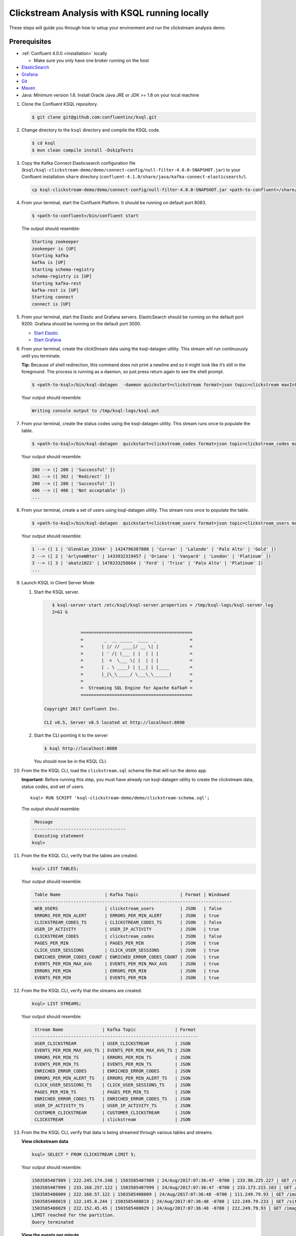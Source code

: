 .. _ksql_clickstream_non_docker:

Clickstream Analysis with KSQL running locally
==============================================

These steps will guide you through how to setup your environment and run
the clickstream analysis demo.

Prerequisites
-------------

-  :ref:`Confluent 4.0.0 <installation>` locally

   -  Make sure you only have one broker running on the host

-  `ElasticSearch <https://www.elastic.co/guide/en/elasticsearch/guide/current/running-elasticsearch.html>`__
-  `Grafana <http://docs.grafana.org/installation/>`__
-  `Git <https://git-scm.com/downloads>`__
-  `Maven <https://maven.apache.org/install.html>`__
-  Java: Minimum version 1.8. Install Oracle Java JRE or JDK >= 1.8 on
   your local machine

1.  Clone the Confluent KSQL repository.

    .. code:: bash

        $ git clone git@github.com:confluentinc/ksql.git

2.  Change directory to the ``ksql`` directory and compile the KSQL
    code.

    .. code:: bash

        $ cd ksql
        $ mvn clean compile install -DskipTests

3.  Copy the Kafka Connect Elasticsearch configuration file
    (``ksql/ksql-clickstream-demo/demo/connect-config/null-filter-4.0.0-SNAPSHOT.jar``)
    to your Confluent installation ``share`` directory
    (``confluent-4.1.0/share/java/kafka-connect-elasticsearch/``).

    .. code:: bash

        cp ksql-clickstream-demo/demo/connect-config/null-filter-4.0.0-SNAPSHOT.jar <path-to-confluent>/share/java/kafka-connect-elasticsearch/

4.  From your terminal, start the Confluent Platform. It should be
    running on default port 8083.

    .. code:: bash

        $ <path-to-confluent>/bin/confluent start

    The output should resemble:

    .. code:: bash

        Starting zookeeper
        zookeeper is [UP]
        Starting kafka
        kafka is [UP]
        Starting schema-registry
        schema-registry is [UP]
        Starting kafka-rest
        kafka-rest is [UP]
        Starting connect
        connect is [UP]

5.  From your terminal, start the Elastic and Grafana servers.
    ElasticSearch should be running on the default port 9200. Grafana
    should be running on the default port 3000.

    -  `Start
       Elastic <https://www.elastic.co/guide/en/elasticsearch/guide/current/running-elasticsearch.html>`__
    -  `Start Grafana <http://docs.grafana.org/installation/>`__

6.  From your terminal, create the clickStream data using the
    ksql-datagen utility. This stream will run continuously until you
    terminate.

    **Tip:** Because of shell redirection, this command does not print a
    newline and so it might look like it’s still in the foreground. The
    process is running as a daemon, so just press return again to see
    the shell prompt.

    .. code:: bash

        $ <path-to-ksql>/bin/ksql-datagen  -daemon quickstart=clickstream format=json topic=clickstream maxInterval=100 iterations=500000

    Your output should resemble:

    .. code:: bash

        Writing console output to /tmp/ksql-logs/ksql.out

7.  From your terminal, create the status codes using the ksql-datagen
    utility. This stream runs once to populate the table.

    .. code:: bash

        $ <path-to-ksql>/bin/ksql-datagen  quickstart=clickstream_codes format=json topic=clickstream_codes maxInterval=20 iterations=100

    Your output should resemble:

    .. code:: bash

        200 --> ([ 200 | 'Successful' ])
        302 --> ([ 302 | 'Redirect' ])
        200 --> ([ 200 | 'Successful' ])
        406 --> ([ 406 | 'Not acceptable' ])
        ...

8.  From your terminal, create a set of users using ksql-datagen
    utility. This stream runs once to populate the table.

    .. code:: bash

        $ <path-to-ksql>/bin/ksql-datagen  quickstart=clickstream_users format=json topic=clickstream_users maxInterval=10 iterations=1000

    Your output should resemble:

    .. code:: bash

        1 --> ([ 1 | 'GlenAlan_23344' | 1424796387808 | 'Curran' | 'Lalonde' | 'Palo Alto' | 'Gold' ])
        2 --> ([ 2 | 'ArlyneW8ter' | 1433932319457 | 'Oriana' | 'Vanyard' | 'London' | 'Platinum' ])
        3 --> ([ 3 | 'akatz1022' | 1478233258664 | 'Ferd' | 'Trice' | 'Palo Alto' | 'Platinum' ])
        ...

9.  Launch KSQL in Client Server Mode

    1. Start the KSQL server.

       .. code:: bash

           $ ksql-server-start /etc/ksql/ksql-server.properties > /tmp/ksql-logs/ksql-server.log
           2>&1 &


                      ===========================================
                      =        _  __ _____  ____  _             =
                      =       | |/ // ____|/ __ \| |            =
                      =       | ' /| (___ | |  | | |            =
                      =       |  <  \___ \| |  | | |            =
                      =       | . \ ____) | |__| | |____        =
                      =       |_|\_\_____/ \___\_\______|       =
                      =                                         =
                      =  Streaming SQL Engine for Apache Kafka® =
                      ===========================================

        Copyright 2017 Confluent Inc.

        CLI v0.5, Server v0.5 located at http://localhost:8090

    2. Start the CLI pointing it to the server

       .. code:: bash

          $ ksql http://localhost:8080

       You should now be in the KSQL CLI.

       .. code:: bash
                       ===========================================
                       =        _  __ _____  ____  _             =
                       =       | |/ // ____|/ __ \| |            =
                       =       | ' /| (___ | |  | | |            =
                       =       |  <  \___ \| |  | | |            =
                       =       | . \ ____) | |__| | |____        =
                       =       |_|\_\_____/ \___\_\______|       =
                       =                                         =
                       =  Streaming SQL Engine for Apache Kafka® =
                       ===========================================

         Copyright 2017 Confluent Inc.

         CLI v0.5, Server v0.5 located at http://localhost:8090

         Having trouble? Type 'help' (case-insensitive) for a rundown of how things work!

         ksql>


10. From the the KSQL CLI, load the ``clickstream.sql`` schema file that
    will run the demo app.

    **Important:** Before running this step, you must have already run
    ksql-datagen utility to create the clickstream data, status codes,
    and set of users.

    ::

        ksql> RUN SCRIPT 'ksql-clickstream-demo/demo/clickstream-schema.sql';

    The output should resemble:

    .. code:: bash

         Message                            
        ------------------------------------
         Executing statement
        ksql>

11. From the the KSQL CLI, verify that the tables are created.

    .. code:: bash

        ksql> LIST TABLES;

    Your output should resemble:

    .. code:: bash

         Table Name                 | Kafka Topic                | Format | Windowed 
        -----------------------------------------------------------------------------
         WEB_USERS                  | clickstream_users          | JSON   | false    
         ERRORS_PER_MIN_ALERT       | ERRORS_PER_MIN_ALERT       | JSON   | true     
         CLICKSTREAM_CODES_TS       | CLICKSTREAM_CODES_TS       | JSON   | false    
         USER_IP_ACTIVITY           | USER_IP_ACTIVITY           | JSON   | true     
         CLICKSTREAM_CODES          | clickstream_codes          | JSON   | false    
         PAGES_PER_MIN              | PAGES_PER_MIN              | JSON   | true     
         CLICK_USER_SESSIONS        | CLICK_USER_SESSIONS        | JSON   | true     
         ENRICHED_ERROR_CODES_COUNT | ENRICHED_ERROR_CODES_COUNT | JSON   | true     
         EVENTS_PER_MIN_MAX_AVG     | EVENTS_PER_MIN_MAX_AVG     | JSON   | true     
         ERRORS_PER_MIN             | ERRORS_PER_MIN             | JSON   | true     
         EVENTS_PER_MIN             | EVENTS_PER_MIN             | JSON   | true

12. From the the KSQL CLI, verify that the streams are created.

    .. code:: bash

        ksql> LIST STREAMS;

    Your output should resemble:

    .. code:: bash

         Stream Name               | Kafka Topic               | Format 
        ----------------------------------------------------------------
         USER_CLICKSTREAM          | USER_CLICKSTREAM          | JSON   
         EVENTS_PER_MIN_MAX_AVG_TS | EVENTS_PER_MIN_MAX_AVG_TS | JSON   
         ERRORS_PER_MIN_TS         | ERRORS_PER_MIN_TS         | JSON   
         EVENTS_PER_MIN_TS         | EVENTS_PER_MIN_TS         | JSON   
         ENRICHED_ERROR_CODES      | ENRICHED_ERROR_CODES      | JSON   
         ERRORS_PER_MIN_ALERT_TS   | ERRORS_PER_MIN_ALERT_TS   | JSON   
         CLICK_USER_SESSIONS_TS    | CLICK_USER_SESSIONS_TS    | JSON   
         PAGES_PER_MIN_TS          | PAGES_PER_MIN_TS          | JSON   
         ENRICHED_ERROR_CODES_TS   | ENRICHED_ERROR_CODES_TS   | JSON   
         USER_IP_ACTIVITY_TS       | USER_IP_ACTIVITY_TS       | JSON   
         CUSTOMER_CLICKSTREAM      | CUSTOMER_CLICKSTREAM      | JSON   
         CLICKSTREAM               | clickstream               | JSON 

13. From the the KSQL CLI, verify that data is being streamed through
    various tables and streams.

    **View clickstream data**

    .. code:: bash

        ksql> SELECT * FROM CLICKSTREAM LIMIT 5;

    Your output should resemble:

    .. code:: bash

        1503585407989 | 222.245.174.248 | 1503585407989 | 24/Aug/2017:07:36:47 -0700 | 233.90.225.227 | GET /site/login.html HTTP/1.1 | 407 | 19 | 4096 | Mozilla/5.0 (compatible; Googlebot/2.1; +http://www.google.com/bot.html)
        1503585407999 | 233.168.257.122 | 1503585407999 | 24/Aug/2017:07:36:47 -0700 | 233.173.215.103 | GET /site/user_status.html HTTP/1.1 | 200 | 15 | 14096 | Mozilla/5.0 (compatible; Googlebot/2.1; +http://www.google.com/bot.html)
        1503585408009 | 222.168.57.122 | 1503585408009 | 24/Aug/2017:07:36:48 -0700 | 111.249.79.93 | GET /images/track.png HTTP/1.1 | 406 | 22 | 4096 | Mozilla/5.0 (compatible; Googlebot/2.1; +http://www.google.com/bot.html)
        1503585408019 | 122.145.8.244 | 1503585408019 | 24/Aug/2017:07:36:48 -0700 | 122.249.79.233 | GET /site/user_status.html HTTP/1.1 | 404 | 6 | 4006 | Mozilla/5.0 (compatible; Googlebot/2.1; +http://www.google.com/bot.html)
        1503585408029 | 222.152.45.45 | 1503585408029 | 24/Aug/2017:07:36:48 -0700 | 222.249.79.93 | GET /images/track.png HTTP/1.1 | 200 | 29 | 14096 | Mozilla/5.0 (Windows NT 10.0; Win64; x64) AppleWebKit/537.36 (KHTML, like Gecko) Chrome/59.0.3071.115 Safari/537.36
        LIMIT reached for the partition.
        Query terminated

    **View the events per minute**

    .. code:: bash

        ksql> SELECT * FROM EVENTS_PER_MIN_TS LIMIT 5;

    Your output should resemble:

    .. code:: bash

        1503585450000 | 29^�8 | 1503585450000 | 29 | 19
        1503585450000 | 37^�8 | 1503585450000 | 37 | 25
        1503585450000 | 8^�8 | 1503585450000 | 8 | 35
        1503585450000 | 36^�8 | 1503585450000 | 36 | 14
        1503585450000 | 24^�8 | 1503585450000 | 24 | 22
        LIMIT reached for the partition.
        Query terminated

    **View pages per minute**

    .. code:: bash

        ksql> SELECT * FROM PAGES_PER_MIN LIMIT 5;

    Your output should resemble:

    .. code:: bash

        1503585475000 | 4 : Window{start=1503585475000 end=-} | 4 | 14
        1503585480000 | 25 : Window{start=1503585480000 end=-} | 25 | 9
        1503585480000 | 16 : Window{start=1503585480000 end=-} | 16 | 6
        1503585475000 | 25 : Window{start=1503585475000 end=-} | 25 | 20
        1503585480000 | 37 : Window{start=1503585480000 end=-} | 37 | 6
        LIMIT reached for the partition.
        Query terminated    

14. Go to your terminal and send the KSQL tables to Elasticsearch and
    Grafana.

    1. From your terminal, navigate to the demo directory:

       .. code:: bash

           cd ksql-clickstream-demo/demo/

    2. Run this command to send the KSQL tables to Elasticsearch and
       Grafana:

       .. code:: bash

           $ ./ksql-tables-to-grafana.sh

       Your output should resemble:

       .. code:: bash

           Loading Clickstream-Demo TABLES to Confluent-Connect => Elastic => Grafana datasource
           Logging to: /tmp/ksql-connect.log
           Charting  CLICK_USER_SESSIONS_TS
           Charting  USER_IP_ACTIVITY_TS
           Charting  CLICKSTREAM_STATUS_CODES_TS
           Charting  ENRICHED_ERROR_CODES_TS
           Charting  ERRORS_PER_MIN_ALERT_TS
           Charting  ERRORS_PER_MIN_TS
           Charting  EVENTS_PER_MIN_MAX_AVG_TS
           Charting  EVENTS_PER_MIN_TS
           Charting  PAGES_PER_MIN_TS
           Navigate to http://localhost:3000/dashboard/db/click-stream-analysis

       **Important:** The ``http://localhost:3000/`` URL is only
       available inside the container. We will access the dashboard with
       a slightly different URL, after running the next command.

    3. From your terminal, load the dashboard into Grafana.

       .. code:: bash

           $ ./clickstream-analysis-dashboard.sh

       Your output should resemble:

       .. code:: bash

           Loading Grafana ClickStream Dashboard
           {"slug":"click-stream-analysis","status":"success","version":1}

15. Go to your browser and view the Grafana output at
    http://localhost:3000/dashboard/db/click-stream-analysis. You can
    login with user ID ``admin`` and password ``admin``.

    **Important:** If you already have Grafana UI open, you may need to
    enter the specific clickstream URL:
    http://localhost:3000/dashboard/db/click-stream-analysis.

    .. figure:: grafana-success.png
       :alt: Grafana UI success

       Grafana UI success

| Interesting things to try: \* Understand how the
  ``clickstream-schema.sql`` file is structured. We use a
  DataGen.KafkaTopic.clickstream -> Stream -> Table (for window &
  analytics with group-by) -> Table (to Add EVENT_TS for time-index) ->
  ElasticSearch/Connect topic
| \* Run the ``LIST TOPICS;`` command to see where data is persisted \*
  Run the KSQL CLI ``history`` command

Troubleshooting
---------------

-  Docker must not be running on the host machine.
-  Check that Elasticsearch is running: http://localhost:9200/.
-  Check the Data Sources page in Grafana.

   -  If your data source is shown, select it and scroll to the bottom
      and click the **Save & Test** button. This will indicate whether
      your data source is valid.
   -  If your data source is not shown, go to
      ``<path-to-ksql>/demo/`` and run
      ``./ksql-tables-to-grafana.sh``.
